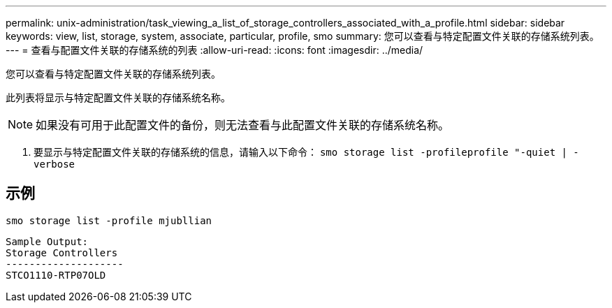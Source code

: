 ---
permalink: unix-administration/task_viewing_a_list_of_storage_controllers_associated_with_a_profile.html 
sidebar: sidebar 
keywords: view, list, storage, system, associate, particular, profile, smo 
summary: 您可以查看与特定配置文件关联的存储系统列表。 
---
= 查看与配置文件关联的存储系统的列表
:allow-uri-read: 
:icons: font
:imagesdir: ../media/


[role="lead"]
您可以查看与特定配置文件关联的存储系统列表。

此列表将显示与特定配置文件关联的存储系统名称。


NOTE: 如果没有可用于此配置文件的备份，则无法查看与此配置文件关联的存储系统名称。

. 要显示与特定配置文件关联的存储系统的信息，请输入以下命令： `smo storage list -profileprofile "-quiet | -verbose`




== 示例

[listing]
----
smo storage list -profile mjubllian
----
[listing]
----
Sample Output:
Storage Controllers
--------------------
STCO1110-RTP07OLD
----
